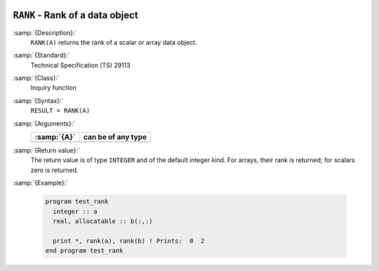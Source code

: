   .. _rank:

``RANK`` - Rank of a data object
********************************

.. index:: RANK

.. index:: rank

:samp:`{Description}:`
  ``RANK(A)`` returns the rank of a scalar or array data object.

:samp:`{Standard}:`
  Technical Specification (TS) 29113

:samp:`{Class}:`
  Inquiry function

:samp:`{Syntax}:`
  ``RESULT = RANK(A)``

:samp:`{Arguments}:`
  ===========  ==================
  :samp:`{A}`  can be of any type
  ===========  ==================
  ===========  ==================

:samp:`{Return value}:`
  The return value is of type ``INTEGER`` and of the default integer
  kind. For arrays, their rank is returned; for scalars zero is returned.

:samp:`{Example}:`

  .. code-block:: c++

    program test_rank
      integer :: a
      real, allocatable :: b(:,:)

      print *, rank(a), rank(b) ! Prints:  0  2
    end program test_rank

